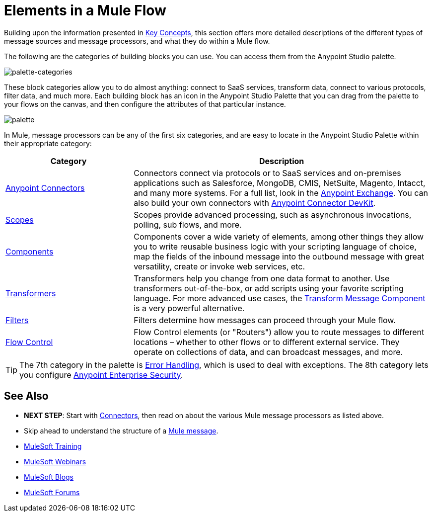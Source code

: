 = Elements in a Mule Flow
:keywords: studio, server, components, connectors, elements, palette

Building upon the information presented in link:/mule-user-guide/v/3.8/mule-concepts[Key Concepts], this section offers more detailed descriptions of the different types of message sources and message processors, and what they do within a Mule flow.

The following are the categories of building blocks you can use. You can access them from the Anypoint Studio palette.

image:palette-categories.png[palette-categories]

These block categories allow you to do almost anything: connect to SaaS services, transform data, connect to various protocols, filter data, and much more. Each building block has an icon in the Anypoint Studio Palette that you can drag from the palette to your flows on the canvas, and then configure the attributes of that particular instance.

image:palette.png[palette]

In Mule, message processors can be any of the first six categories, and are easy to locate in the Anypoint Studio Palette within their appropriate category:

[%header,cols="30a,70a"]
|===
|Category |Description
|link:/mule-user-guide/v/3.8/anypoint-connectors[Anypoint Connectors] |Connectors connect via protocols or to SaaS services and on-premises applications such as Salesforce, MongoDB, CMIS, NetSuite, Magento, Intacct, and many more systems. For a full list, look in the link:/getting-started/anypoint-exchange[Anypoint Exchange]. You can also build your own connectors with link:/anypoint-connector-devkit/v/3.8/[Anypoint Connector DevKit].
|link:/mule-user-guide/v/3.8/scopes[Scopes] |Scopes provide advanced processing, such as asynchronous invocations, polling, sub flows, and more.
|link:/mule-user-guide/v/3.8/components[Components] |Components cover a wide variety of elements, among other things they allow you to write reusable business logic with your scripting language of choice, map the fields of the inbound message into the outbound message with great versatility, create or invoke web services, etc.
|link:/mule-user-guide/v/3.8/transformers[Transformers] |Transformers help you change from one data format to another. Use transformers out-of-the-box, or add scripts using your favorite scripting language. For more advanced use cases, the link:/mule-user-guide/v/3.8/dataweave[Transform Message Component] is a very powerful alternative.
|link:/mule-user-guide/v/3.8/filters[Filters] |Filters determine how messages can proceed through your Mule flow.
|link:/mule-user-guide/v/3.8/routers[Flow Control] |Flow Control elements (or "Routers") allow you to route messages to different locations – whether to other flows or to different external service. They operate on collections of data, and can broadcast messages, and more.
|===

[TIP]
The 7th category in the palette is link:/mule-user-guide/v/3.8/error-handling[Error Handling], which is used to deal with exceptions. The 8th category lets you configure link:/mule-user-guide/v/3.8/anypoint-enterprise-security[Anypoint Enterprise Security].

== See Also

* *NEXT STEP*: Start with link:/mule-user-guide/v/3.8/mule-connectors[Connectors], then read on about the various Mule message processors as listed above.
* Skip ahead to understand the structure of a link:/mule-user-guide/v/3.8/mule-message-structure[Mule message].
* link:http://training.mulesoft.com[MuleSoft Training]
* link:https://www.mulesoft.com/webinars[MuleSoft Webinars]
* link:http://blogs.mulesoft.com[MuleSoft Blogs]
* link:http://forums.mulesoft.com[MuleSoft Forums]
